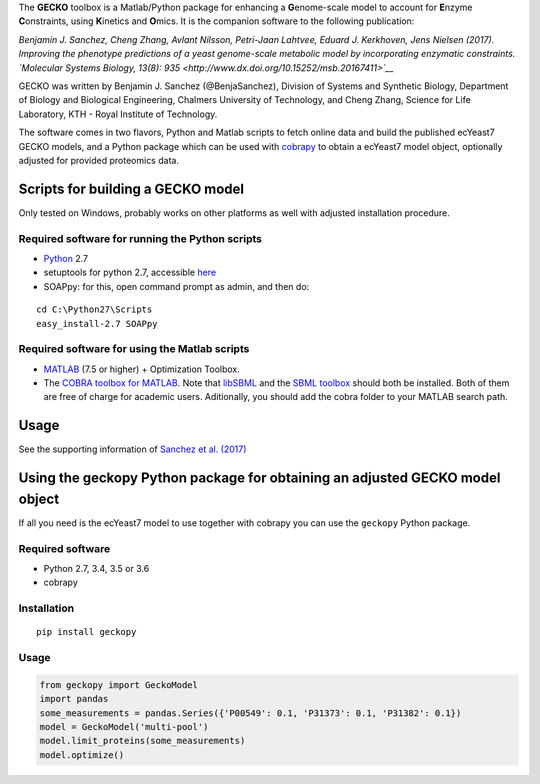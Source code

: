 The **GECKO** toolbox is a Matlab/Python package for enhancing a
**G**\ enome-scale model to account for **E**\ nzyme **C**\ onstraints,
using **K**\ inetics and **O**\ mics. It is the companion software to
the following publication:

*Benjamin J. Sanchez, Cheng Zhang, Avlant Nilsson, Petri-Jaan Lahtvee,
Eduard J. Kerkhoven, Jens Nielsen (2017). Improving the phenotype
predictions of a yeast genome-scale metabolic model by incorporating
enzymatic constraints. `Molecular Systems Biology, 13(8):
935 <http://www.dx.doi.org/10.15252/msb.20167411>`__*

GECKO was written by Benjamin J. Sanchez (@BenjaSanchez), Division of
Systems and Synthetic Biology, Department of Biology and Biological
Engineering, Chalmers University of Technology, and Cheng Zhang, Science
for Life Laboratory, KTH - Royal Institute of Technology.

The software comes in two flavors, Python and Matlab scripts to fetch
online data and build the published ecYeast7 GECKO models, and a Python
package which can be used with
`cobrapy <https://opencobra.github.io/cobrapy/>`__ to obtain a ecYeast7
model object, optionally adjusted for provided proteomics data.

Scripts for building a GECKO model
----------------------------------

Only tested on Windows, probably works on other platforms as well with
adjusted installation procedure.

Required software for running the Python scripts
~~~~~~~~~~~~~~~~~~~~~~~~~~~~~~~~~~~~~~~~~~~~~~~~

-  `Python <https://www.python.org/>`__ 2.7
-  setuptools for python 2.7, accessible
   `here <http://www.lfd.uci.edu/~gohlke/pythonlibs/#setuptools>`__
-  SOAPpy: for this, open command prompt as admin, and then do:

::

    cd C:\Python27\Scripts
    easy_install-2.7 SOAPpy

Required software for using the Matlab scripts
~~~~~~~~~~~~~~~~~~~~~~~~~~~~~~~~~~~~~~~~~~~~~~

-  `MATLAB <http://www.mathworks.com/>`__ (7.5 or higher) + Optimization
   Toolbox.
-  The `COBRA toolbox for
   MATLAB <https://github.com/opencobra/cobratoolbox>`__. Note that
   `libSBML <http://sbml.org/Software/libSBML>`__ and the `SBML
   toolbox <http://sbml.org/Software/SBMLToolbox>`__ should both be
   installed. Both of them are free of charge for academic users.
   Aditionally, you should add the cobra folder to your MATLAB search
   path.

Usage
-----

See the supporting information of `Sanchez et al.
(2017) <%5Bcitation%5D(https://dx.doi.org/10.15252/msb.20167411)>`__

Using the geckopy Python package for obtaining an adjusted GECKO model object
-----------------------------------------------------------------------------

If all you need is the ecYeast7 model to use together with cobrapy you
can use the ``geckopy`` Python package.

Required software
~~~~~~~~~~~~~~~~~

-  Python 2.7, 3.4, 3.5 or 3.6
-  cobrapy

Installation
~~~~~~~~~~~~

::

    pip install geckopy

.. usage-1:

Usage
~~~~~

.. code:: python

    from geckopy import GeckoModel
    import pandas
    some_measurements = pandas.Series({'P00549': 0.1, 'P31373': 0.1, 'P31382': 0.1})
    model = GeckoModel('multi-pool')
    model.limit_proteins(some_measurements)
    model.optimize()

